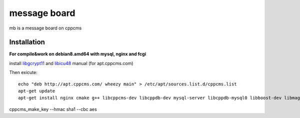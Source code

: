 =============
message board
=============

mb is a message board on cppcms


Installation
============


**For compile&work on debian8.amd64 with mysql, nginx and fcgi**

install `libgcrypt11 <https://packages.debian.org/wheezy/libgcrypt11>`_ and `libicu48 <https://packages.debian.org/wheezy/libicu48>`_ manual (for apt.cppcms.com)

Then exicute::

    echo "deb http://apt.cppcms.com/ wheezy main" > /etc/apt/sources.list.d/cppcms.list
    apt-get update
    apt-get install nginx cmake g++ libcppcms-dev libcppdb-dev mysql-server libcppdb-mysql0 libboost-dev libmagick++-dev libboost-regex-dev gettext spawn-fcgi


cppcms_make_key --hmac sha1 --cbc aes
